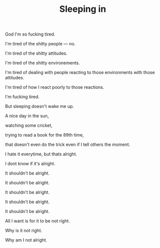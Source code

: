 #+TITLE: Sleeping in
#+SPOTIFY: 1nFlu9cVAXknq2zQXMHoPk?si=Mvp2b3JURsKRiw0C05fhQA

God I'm so fucking tired.

I'm tired of the shitty people — no.

I'm tired of the shitty attitudes.

I'm tired of the shitty environements.

I'm tired of dealing with people reacting to those environments with those attitudes.

I'm tired of how I react poorly to those reactions.

I'm fucking tired.

But sleeping doesn't wake me up.

A nice day in the sun,

watching some cricket,

trying to read a book for the 89th time,

that doesn't even do the trick even if I tell others the moment.

I hate it everytime, but thats alright.

I dont know if it's alright.

It shouldn't be alright.

It shouldn't be alright.

It shouldn't be alright.

It shouldn't be alright.

It shouldn't be alright.

All I want is for it to be not right.

Why is it not right.

Why am I not alright.
